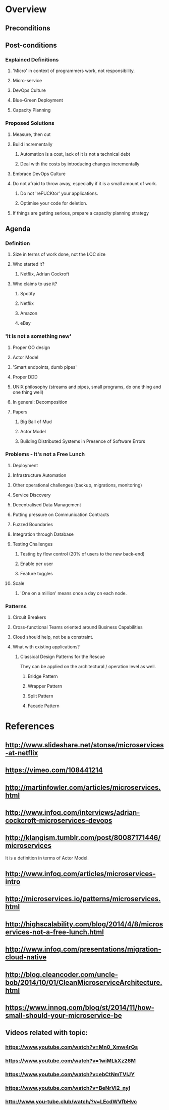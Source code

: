 * Overview
** Preconditions

** Post-conditions
*** Explained Definitions

**** 'Micro' in context of programmers work, not responsibility.
**** Micro-service
**** DevOps Culture
**** Blue-Green Deployment
**** Capacity Planning

*** Proposed Solutions
**** Measure, then cut
**** Build incrementally
***** Automation is a cost, lack of it is not a technical debt
***** Deal with the costs by introducing changes incrementally
**** Embrace DevOps Culture
**** Do not afraid to throw away, especially if it is a small amount of work.
***** Do not 'reFUCKtor' your applications.
***** Optimise your code for deletion.
**** If things are getting serious, prepare a capacity planning strategy

** Agenda

*** Definition
**** Size in terms of work done, not the LOC size
**** Who started it?
***** Netflix, Adrian Cockroft
**** Who claims to use it?
***** Spotify
***** Netflix
***** Amazon
***** eBay
*** 'It is not a something new'
**** Proper OO design
**** Actor Model
**** 'Smart endpoints, dumb pipes'
**** Proper DDD
**** UNIX philosophy (streams and pipes, small programs, do one thing and one thing well)
**** In general: Decomposition
**** Papers
***** Big Ball of Mud
***** Actor Model
***** Building Distributed Systems in Presence of Software Errors
*** Problems - It's not a Free Lunch
**** Deployment
**** Infrastructure Automation
**** Other operational challenges (backup, migrations, monitoring)
**** Service Discovery
**** Decentralised Data Management
**** Putting pressure on Communication Contracts
**** Fuzzed Boundaries
**** Integration through Database
**** Testing Challenges
***** Testing by flow control (20% of users to the new back-end)
***** Enable per user
***** Feature toggles
**** Scale
***** 'One on a million' means once a day on each node.
*** Patterns
**** Circuit Breakers
**** Cross-functional Teams oriented around Business Capabilities

**** Cloud should help, not be a constraint.
**** What with existing applications?
***** Classical Design Patterns for the Rescue

They can be applied on the architectural / operation level as well.

****** Bridge Pattern
****** Wrapper Pattern
****** Split Pattern
****** Facade Pattern
* References
** http://www.slideshare.net/stonse/microservices-at-netflix
** https://vimeo.com/108441214
** http://martinfowler.com/articles/microservices.html
** http://www.infoq.com/interviews/adrian-cockcroft-microservices-devops
** http://klangism.tumblr.com/post/80087171446/microservices

It is a definition in terms of Actor Model.

** http://www.infoq.com/articles/microservices-intro
** http://microservices.io/patterns/microservices.html
** http://highscalability.com/blog/2014/4/8/microservices-not-a-free-lunch.html
** http://www.infoq.com/presentations/migration-cloud-native
** http://blog.cleancoder.com/uncle-bob/2014/10/01/CleanMicroserviceArchitecture.html
** https://www.innoq.com/blog/st/2014/11/how-small-should-your-microservice-be
** Videos related with topic:
*** https://www.youtube.com/watch?v=Mn0_Xmw4rQs
*** https://www.youtube.com/watch?v=1wiMLkXz26M
*** https://www.youtube.com/watch?v=ebCtNmTVIJY
*** https://www.youtube.com/watch?v=BeNrVl2_nyI
*** http://www.you-tube.club/watch/?v=LEcdWVfbHvc
